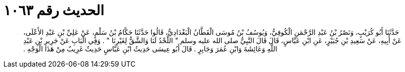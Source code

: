 
= الحديث رقم ١٠٦٣

[quote.hadith]
حَدَّثَنَا أَبُو كُرَيْبٍ، وَنَصْرُ بْنُ عَبْدِ الرَّحْمَنِ الْكُوفِيُّ، وَيُوسُفُ بْنُ مُوسَى الْقَطَّانُ الْبَغْدَادِيُّ، قَالُوا حَدَّثَنَا حَكَّامُ بْنُ سَلْمٍ، عَنْ عَلِيِّ بْنِ عَبْدِ الأَعْلَى، عَنْ أَبِيهِ، عَنْ سَعِيدِ بْنِ جُبَيْرٍ، عَنِ ابْنِ عَبَّاسٍ، قَالَ قَالَ النَّبِيُّ صلى الله عليه وسلم ‏"‏ اللَّحْدُ لَنَا وَالشَّقُّ لِغَيْرِنَا ‏"‏ ‏.‏ وَفِي الْبَابِ عَنْ جَرِيرِ بْنِ عَبْدِ اللَّهِ وَعَائِشَةَ وَابْنِ عُمَرَ وَجَابِرٍ ‏.‏ قَالَ أَبُو عِيسَى حَدِيثُ ابْنِ عَبَّاسٍ حَدِيثٌ غَرِيبٌ مِنْ هَذَا الْوَجْهِ ‏.‏
